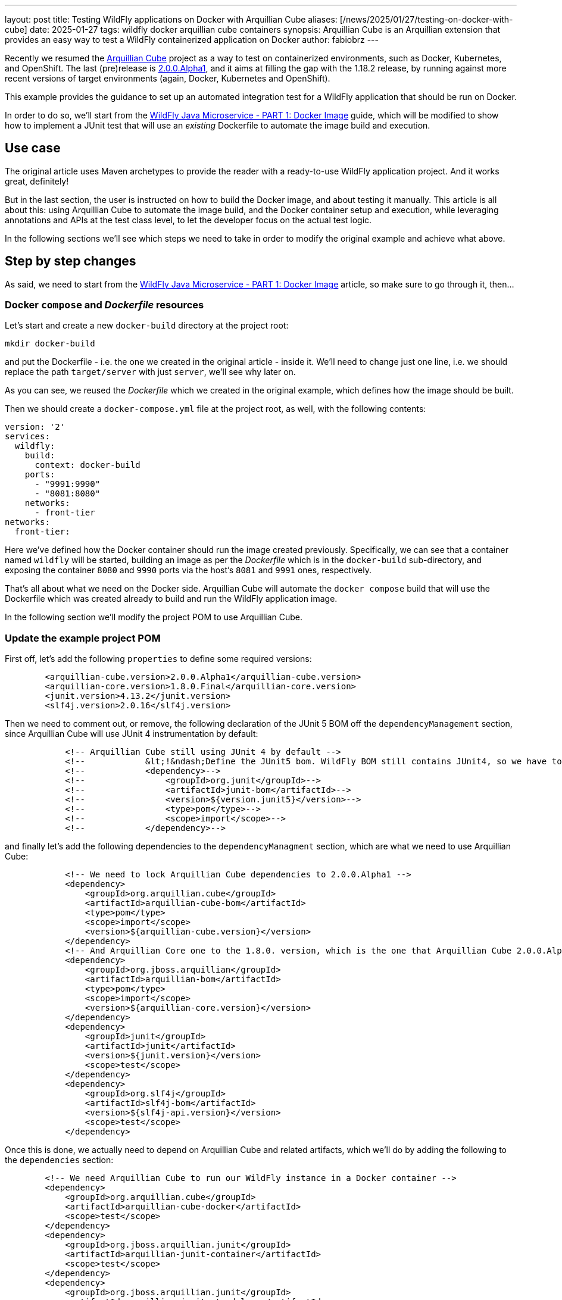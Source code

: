---
layout: post
title: Testing WildFly applications on Docker with Arquillian Cube
aliases: [/news/2025/01/27/testing-on-docker-with-cube]
date: 2025-01-27
tags: wildfly docker arquillian cube containers
synopsis: Arquillian Cube is an Arquillian extension that provides an easy way to test a WildFly containerized application on Docker
author: fabiobrz
---

Recently we resumed the https://github.com/arquillian/arquillian-cube[Arquillian Cube] project as a way to test on
containerized environments, such as Docker, Kubernetes, and OpenShift.
The last (pre)release is https://github.com/arquillian/arquillian-cube/releases/tag/2.0.0.Alpha1[2.0.0.Alpha1], and it
aims at filling the gap with the 1.18.2 release, by running against more recent versions of target environments (again,
Docker, Kubernetes and OpenShift).

This example provides the guidance to set up an automated integration test for a WildFly application that should be run
on Docker.

In order to do so, we'll start from the
https://www.wildfly.org/guides/get-started-microservices-on-kubernetes/simple-microservice-part1[WildFly Java Microservice - PART 1: Docker Image] guide, which will be modified to show how to implement a JUnit test that will use an _existing_ Dockerfile
to automate the image build and execution.

== Use case
The original article uses Maven archetypes to provide the reader with a ready-to-use WildFly application project.
And it works great, definitely!

But in the last section, the user is instructed on how to build the Docker image, and about testing it manually.
This article is all about this: using Arquillian Cube to automate the image build, and the Docker container setup and
execution, while leveraging annotations and APIs at the test class level, to let the developer focus on the
actual test logic.

In the following sections we'll see which steps we need to take in order to modify the original example and achieve what above.

== Step by step changes

As said, we need to start from the
https://www.wildfly.org/guides/get-started-microservices-on-kubernetes/simple-microservice-part1[WildFly Java Microservice - PART 1: Docker Image] article, so make sure to go through it, then...

=== Docker `compose` and _Dockerfile_ resources

Let's start and create a new `docker-build` directory at the project root:

[source,shell]
----
mkdir docker-build
----

and put the Dockerfile - i.e. the one we created in the original article - inside it. We'll need to change just one
line, i.e. we should replace the path `target/server` with just `server`, we'll see why later on.

As you can see, we reused the _Dockerfile_ which we created in the original example, which defines how the
image should be built.

Then we should create a `docker-compose.yml` file at the project root, as well, with the following contents:

[source,yaml]
----
version: '2'
services:
  wildfly:
    build:
      context: docker-build
    ports:
      - "9991:9990"
      - "8081:8080"
    networks:
      - front-tier
networks:
  front-tier:
----

Here we've defined how the Docker container should run the image created previously.
Specifically, we can see that a container named `wildfly` will be started, building an image as per the _Dockerfile_
which is in the `docker-build` sub-directory, and exposing the container `8080` and `9990` ports via the host's
`8081` and `9991` ones, respectively.

That's all about what we need on the Docker side. Arquillian Cube will automate the `docker compose` build that
will use the Dockerfile which was created already to build and run the WildFly application image.

In the following section we'll modify the project POM to use Arquillian Cube.

=== Update the example project POM

First off, let's add the following `properties` to define some required versions:

[source,xml]
----
        <arquillian-cube.version>2.0.0.Alpha1</arquillian-cube.version>
        <arquillian-core.version>1.8.0.Final</arquillian-core.version>
        <junit.version>4.13.2</junit.version>
        <slf4j.version>2.0.16</slf4j.version>
----

Then we need to comment out, or remove, the following declaration of the JUnit 5 BOM off the `dependencyManagement`
section, since  Arquillian Cube will use JUnit 4 instrumentation by default:
[source,xml]
----
            <!-- Arquillian Cube still using JUnit 4 by default -->
            <!--            &lt;!&ndash;Define the JUnit5 bom. WildFly BOM still contains JUnit4, so we have to declare a version here &ndash;&gt;-->
            <!--            <dependency>-->
            <!--                <groupId>org.junit</groupId>-->
            <!--                <artifactId>junit-bom</artifactId>-->
            <!--                <version>${version.junit5}</version>-->
            <!--                <type>pom</type>-->
            <!--                <scope>import</scope>-->
            <!--            </dependency>-->
----

and finally let's add the following dependencies to the `dependencyManagment` section, which are what we need to use
Arquillian Cube:

[source,xml]
----
            <!-- We need to lock Arquillian Cube dependencies to 2.0.0.Alpha1 -->
            <dependency>
                <groupId>org.arquillian.cube</groupId>
                <artifactId>arquillian-cube-bom</artifactId>
                <type>pom</type>
                <scope>import</scope>
                <version>${arquillian-cube.version}</version>
            </dependency>
            <!-- And Arquillian Core one to the 1.8.0. version, which is the one that Arquillian Cube 2.0.0.Alpha1 is using -->
            <dependency>
                <groupId>org.jboss.arquillian</groupId>
                <artifactId>arquillian-bom</artifactId>
                <type>pom</type>
                <scope>import</scope>
                <version>${arquillian-core.version}</version>
            </dependency>
            <dependency>
                <groupId>junit</groupId>
                <artifactId>junit</artifactId>
                <version>${junit.version}</version>
                <scope>test</scope>
            </dependency>
            <dependency>
                <groupId>org.slf4j</groupId>
                <artifactId>slf4j-bom</artifactId>
                <version>${slf4j-api.version}</version>
                <scope>test</scope>
            </dependency>
----

Once this is done, we actually need to depend on Arquillian Cube and related artifacts, which we'll do by adding the
following to the `dependencies` section:

[source,xml]
----
        <!-- We need Arquillian Cube to run our WildFly instance in a Docker container -->
        <dependency>
            <groupId>org.arquillian.cube</groupId>
            <artifactId>arquillian-cube-docker</artifactId>
            <scope>test</scope>
        </dependency>
        <dependency>
            <groupId>org.jboss.arquillian.junit</groupId>
            <artifactId>arquillian-junit-container</artifactId>
            <scope>test</scope>
        </dependency>
        <dependency>
            <groupId>org.jboss.arquillian.junit</groupId>
            <artifactId>arquillian-junit-standalone</artifactId>
            <scope>test</scope>
        </dependency>
        <dependency>
            <groupId>junit</groupId>
            <artifactId>junit</artifactId>
            <scope>test</scope>
        </dependency>
        <!-- Slf4j is used by Arquillian Cube Docker -->
        <dependency>
            <groupId>org.slf4j</groupId>
            <artifactId>slf4j-api</artifactId>
            <scope>test</scope>
        </dependency>
        <dependency>
            <groupId>org.slf4j</groupId>
            <artifactId>slf4j-simple</artifactId>
            <scope>test</scope>
        </dependency>
----

while we'll have to remove the following ones:

[source,xml]
----
        <!-- Test scope dependencies -->
        <!-- Arquillian Cube still using JUnit 4 by default -->
        <!--        <dependency>-->
        <!--            <groupId>org.junit.jupiter</groupId>-->
        <!--            <artifactId>junit-jupiter</artifactId>-->
        <!--            <scope>test</scope>-->
        <!--        </dependency>-->

        <!-- Not needed anymore because the test uses a standalone Docker container -->
        <!--        <dependency>-->
        <!--            <groupId>org.wildfly.arquillian</groupId>-->
        <!--            <artifactId>wildfly-arquillian-container-managed</artifactId>-->
        <!--            <scope>test</scope>-->
        <!--        </dependency>-->
----

Last moves with our POM, let's add the following to the `wildfly-maven-plugin` configuration:

[source,xml]
----
            <plugin>
                <groupId>org.wildfly.plugins</groupId>
                <artifactId>wildfly-maven-plugin</artifactId>
                <version>${version.wildfly.maven.plugin}</version>
                <configuration>
                    <!-- We need for the server to be provisioned in ./docker-build/server, as required by the Dockerfile -->
                    <provisioningDir>${project.basedir}/docker-build/server</provisioningDir>
                    <overwriteProvisionedServer>true</overwriteProvisionedServer>

----

and let the `maven-clean-plugin` take care of such directory when cleaning things up, too:

[source,xml]
----
            <plugin>
                <groupId>org.apache.maven.plugins</groupId>
                <artifactId>maven-clean-plugin</artifactId>
                <version>3.3.2</version>
                <!-- Let's remove ./docker-build/server, too -->
                <configuration>
                    <filesets>
                        <fileset>
                            <directory>${project.basedir}/docker-build/server</directory>
                        </fileset>
                    </filesets>
                </configuration>
            </plugin>
----

That's it, we're done with the POM,  let's move on and see how the `arquillian.xml` file should be configured.


=== Update `arquillian.xml` configuration

This is easy, we don't need a `wildfly` container anymore, so let's remove it.

[source,xml]
----
    <!-- <container default="true" qualifier="managed"> -->
    <!--     <configuration> -->
    <!--         <property name="jbossHome">target/server</property> -->
    <!--     </configuration> -->
    <!-- </container> -->
----

Then we need to configure the `docker` extension, specifically we'll just set the `dockerContainersFile` property,
i.e. the path for the `docker-compose.yml` file:

[source,xml]
----
    <extension qualifier="docker">
        <property name="dockerContainersFile">./docker-compose.yml</property>
    </extension>
----

With all the above in place, the only thing left is the test class.

=== Create a test class for testing on Docker

Add the following contents to a new `GettingStartedDockerIT.java` class:

[source,java]
----
package org.wildfly.examples;

import jakarta.ws.rs.client.Client;
import jakarta.ws.rs.client.ClientBuilder;
import jakarta.ws.rs.core.Response;
import org.arquillian.cube.HostIp;
import org.arquillian.cube.HostPort;
import org.jboss.arquillian.junit.Arquillian;
import org.junit.Assert;
import org.junit.Test;
import org.junit.runner.RunWith;

import java.net.URI;

/**
 * Run integration tests with Arquillian to be able to test CDI beans
 */
@RunWith(Arquillian.class)
public class GettingStartedDockerIT \{

    @HostIp
    private String wildflyIp;

    @HostPort(containerName = "wildfly", value = 8080)
    int wildflyPort;

    @Test
    public void testHelloEndpoint() \{
        try (Client client = ClientBuilder.newClient()) \{
            final String name = "World";
            Response response = client
                    .target(URI.create("http://" + wildflyIp + ":" + wildflyPort + "/"))
                    .path("/hello/" + name)
                    .request()
                    .get();

            Assert.assertEquals(200, response.getStatus());
            Assert.assertEquals(String.format("Hello '%s'.", name), response.readEntity(String.class));

        }
    }
}
----

As you can see, it's similar to the existing `GettingStartedApplicationIT.java` test class that the Maven archetype
execution created for us in the original example, but we use a different runner, and inject the Docker container IP
address and the host port which is mapping the exposed `8080` port.

At this point we can remove the two existing test classes, i.e. `GettingStartedServiceIT` and
`GettingStartedApplicationIT.java`.

=== Run the test

That's it, we can run Docker integration test by issuing the following command:

[source,shell]
----
mvn clean install
----

and we'll see how Arquillian Cube will gather the docker extension configuration, then summarize the container definition,
and eventually run the test:

[source,shell]
----
[INFO] -------------------------------------------------------
[INFO]  T E S T S
[INFO] -------------------------------------------------------
[INFO] Running org.wildfly.examples.GettingStartedDockerIT
...
Jan 20, 2025 6:06:06 PM org.arquillian.cube.docker.impl.client.CubeDockerConfigurationResolver resolveSystemDefaultSetup
INFO: Connected to docker (fburzigo-thinkpadp1gen3.rmtit.csb) using default settings version: 24.0.5 kernel: 6.11.4-201.fc40.x86_64
CubeDockerConfiguration:
  serverUri = unix:///var/run/docker.sock
  tlsVerify = false
  dockerServerIp = localhost
  definitionFormat = COMPOSE
  clean = false
  removeVolumes = true
  dockerContainers = containers:
  wildfly:
    alwaysPull: false
    buildImage:
      dockerfileLocation: docker-build
      noCache: true
      remove: true
    killContainer: false
    manual: false
    networkMode: front-tier
    networks:
    - front-tier
    portBindings: !!set
      9991->9990/tcp: null
      8081->8080/tcp: null
    readonlyRootfs: false
    removeVolumes: true
networks:
  front-tier:
    driver: bridge


[INFO] Tests run: 1, Failures: 0, Errors: 0, Skipped: 0, Time elapsed: 16.69 s -- in org.wildfly.examples.GettingStartedDockerIT

----

== In conclusion

Testing a WildFly application directly on Docker will make the test more similar to the actual environment where
it will be run.
Arquillian Cube provides an easy and effective way to test on Docker, with almost no configuration and instrumentation
changes with respect to existing Arquillian based tests.

The code for the example application which is described in this article is here: https://github.com/fabiobrz/wildfly-mini-series-docker-cube

Fabio Burzigotti
